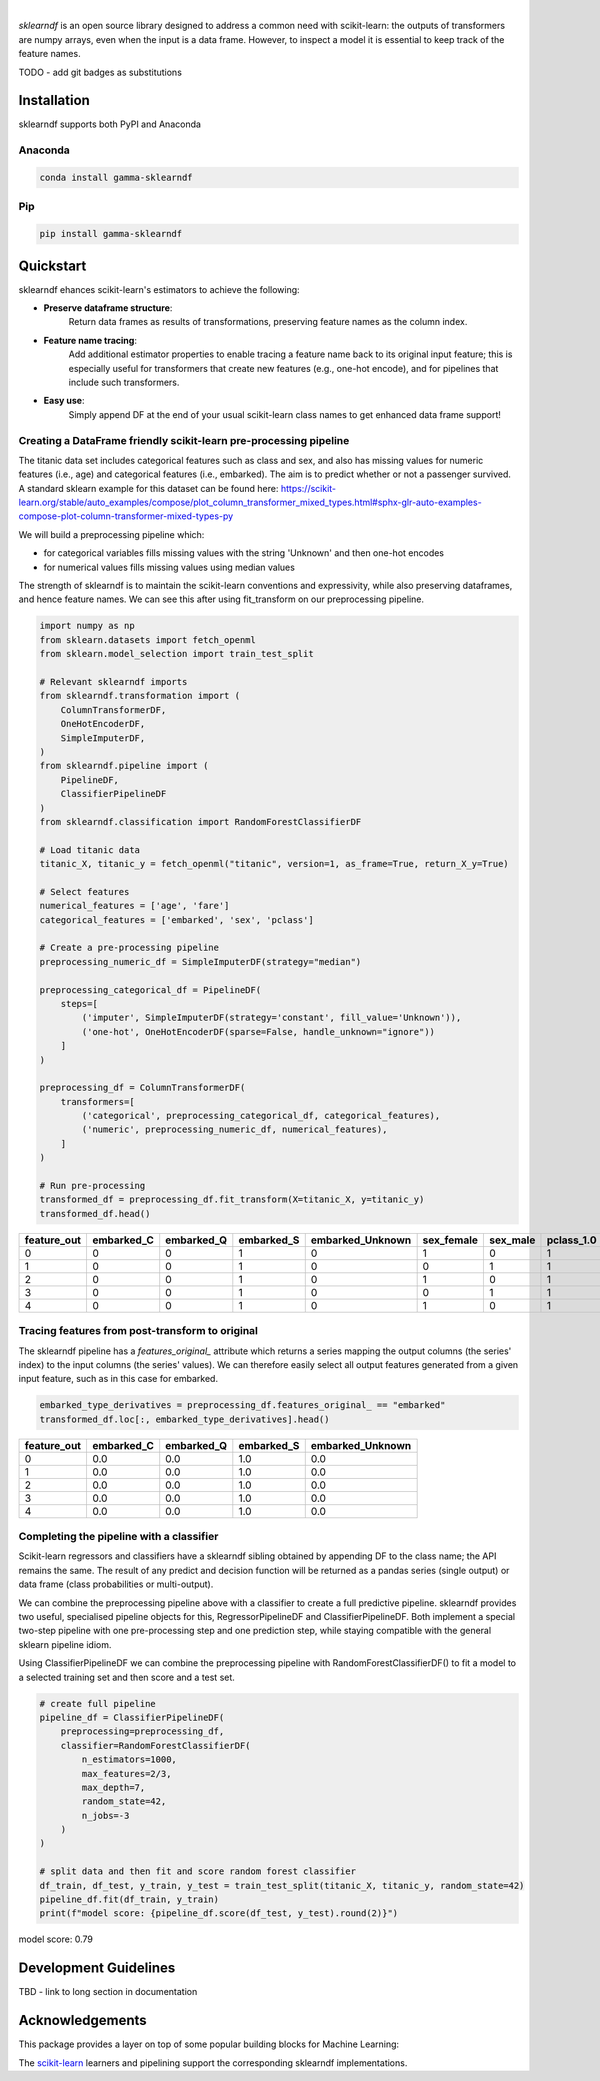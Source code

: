 .. image:: _static/sklearndf_logo.png

|

`sklearndf` is an open source library designed to address a common need with
scikit-learn: the outputs of transformers are numpy arrays, even when the input is a
data frame.
However, to inspect a model it is essential to keep track of the feature names.

TODO - add git badges as substitutions

Installation
---------------------

sklearndf supports both PyPI and Anaconda

Anaconda
~~~~~~~~~~~~~~~~~~~~~

.. code-block:: RST

    conda install gamma-sklearndf

Pip
~~~~~~~~~~~~~~~~~~~~~

.. code-block:: RST

    pip install gamma-sklearndf


Quickstart
----------------------

sklearndf ehances scikit-learn's estimators to achieve the following:

- **Preserve dataframe structure**:
    Return data frames as results of transformations, preserving feature names as the column index.
- **Feature name tracing**:
    Add additional estimator properties to enable tracing a feature name back to its original input feature; this is especially useful for transformers that create new features (e.g., one-hot encode), and for pipelines that include such transformers.
- **Easy use**:
    Simply append DF at the end of your usual scikit-learn class names to get enhanced data frame support!


Creating a DataFrame friendly scikit-learn pre-processing pipeline 
~~~~~~~~~~~~~~~~~~~~~~~~~~~~~~~~~~~~~~~~~~~~~~~~~~~~~~~~~~~~~~~~~~~~~~~~~~~~~~~~~~~~

The titanic data set includes categorical features such as class and sex, and also has
missing values for numeric features (i.e., age) and categorical features (i.e., embarked).
The aim is to predict whether or not a passenger survived.
A standard sklearn example for this dataset can be found here:
https://scikit-learn.org/stable/auto_examples/compose/plot_column_transformer_mixed_types.html#sphx-glr-auto-examples-compose-plot-column-transformer-mixed-types-py

We will build a preprocessing pipeline which:

- for categorical variables fills missing values with the string 'Unknown' and then one-hot encodes
- for numerical values fills missing values using median values

The strength of sklearndf is to maintain the scikit-learn conventions and expressivity,
while also preserving dataframes, and hence feature names. We can see this after using
fit_transform on our preprocessing pipeline.

.. code-block:: Python

    import numpy as np
    from sklearn.datasets import fetch_openml
    from sklearn.model_selection import train_test_split

    # Relevant sklearndf imports
    from sklearndf.transformation import (
        ColumnTransformerDF,
        OneHotEncoderDF,
        SimpleImputerDF,
    )
    from sklearndf.pipeline import (
        PipelineDF,
        ClassifierPipelineDF
    )
    from sklearndf.classification import RandomForestClassifierDF

    # Load titanic data
    titanic_X, titanic_y = fetch_openml("titanic", version=1, as_frame=True, return_X_y=True)

    # Select features
    numerical_features = ['age', 'fare']
    categorical_features = ['embarked', 'sex', 'pclass']

    # Create a pre-processing pipeline
    preprocessing_numeric_df = SimpleImputerDF(strategy="median")

    preprocessing_categorical_df = PipelineDF(
        steps=[
            ('imputer', SimpleImputerDF(strategy='constant', fill_value='Unknown')),
            ('one-hot', OneHotEncoderDF(sparse=False, handle_unknown="ignore"))
        ]
    )

    preprocessing_df = ColumnTransformerDF(
        transformers=[
            ('categorical', preprocessing_categorical_df, categorical_features),
            ('numeric', preprocessing_numeric_df, numerical_features),
        ]
    )

    # Run pre-processing
    transformed_df = preprocessing_df.fit_transform(X=titanic_X, y=titanic_y)
    transformed_df.head()


+-------------+------------+------------+------------+------------------+------------+----------+------------+------------+------------+--------+----------+
| feature_out | embarked_C | embarked_Q | embarked_S | embarked_Unknown | sex_female | sex_male | pclass_1.0 | pclass_2.0 | pclass_3.0 | age    | fare     |
+=============+============+============+============+==================+============+==========+============+============+============+========+==========+
|0            |0           |0           |1           |0                 |1           |0         |1           |0           |0           |29      |211.3375  |
+-------------+------------+------------+------------+------------------+------------+----------+------------+------------+------------+--------+----------+
|1            |0           |0           |1           |0                 |0           |1         |1           |0           |0           |0.9167  |151.55    |
+-------------+------------+------------+------------+------------------+------------+----------+------------+------------+------------+--------+----------+
|2            |0           |0           |1           |0                 |1           |0         |1           |0           |0           |2       |151.55    |
+-------------+------------+------------+------------+------------------+------------+----------+------------+------------+------------+--------+----------+
|3            |0           |0           |1           |0                 |0           |1         |1           |0           |0           |30      |151.55    |
+-------------+------------+------------+------------+------------------+------------+----------+------------+------------+------------+--------+----------+
|4            |0           |0           |1           |0                 |1           |0         |1           |0           |0           |25      |151.55    |
+-------------+------------+------------+------------+------------------+------------+----------+------------+------------+------------+--------+----------+


Tracing features from post-transform to original 
~~~~~~~~~~~~~~~~~~~~~~~~~~~~~~~~~~~~~~~~~~~~~~~~~~~~~~~~~~~~~~~

The sklearndf pipeline has a `features_original_` attribute which returns a series mapping
the output columns (the series' index) to the input columns (the series' values).
We can therefore easily select all output features generated from a given input feature,
such as in this case for embarked.

.. code-block:: Python

    embarked_type_derivatives = preprocessing_df.features_original_ == "embarked"
    transformed_df.loc[:, embarked_type_derivatives].head()


+-------------+------------+------------+------------+------------------+
| feature_out | embarked_C | embarked_Q | embarked_S | embarked_Unknown |
+=============+============+============+============+==================+
|0            |0.0         |0.0         |1.0         |0.0               |
+-------------+------------+------------+------------+------------------+
|1            |0.0         |0.0         |1.0         |0.0               |
+-------------+------------+------------+------------+------------------+
|2            |0.0         |0.0         |1.0         |0.0               |
+-------------+------------+------------+------------+------------------+
|3            |0.0         |0.0         |1.0         |0.0               |
+-------------+------------+------------+------------+------------------+
|4            |0.0         |0.0         |1.0         |0.0               |
+-------------+------------+------------+------------+------------------+


Completing the pipeline with a classifier
~~~~~~~~~~~~~~~~~~~~~~~~~~~~~~~~~~~~~~~~~~~~~~~~~~~~~~~~~~~~~~~

Scikit-learn regressors and classifiers have a sklearndf sibling obtained by appending
DF to the class name; the API remains the same.
The result of any predict and decision function will be returned as a pandas series
(single output) or data frame (class probabilities or multi-output).

We can combine the preprocessing pipeline above with a classifier to create a full
predictive pipeline. sklearndf provides two useful, specialised pipeline objects for
this, RegressorPipelineDF and ClassifierPipelineDF. Both implement a special two-step
pipeline with one pre-processing step and one prediction step, while staying compatible
with the general sklearn pipeline idiom.

Using ClassifierPipelineDF we can combine the preprocessing pipeline with
RandomForestClassifierDF() to fit a model to a selected training set and then score
and a test set.

.. code-block:: Python

    # create full pipeline
    pipeline_df = ClassifierPipelineDF(
        preprocessing=preprocessing_df,
        classifier=RandomForestClassifierDF(
            n_estimators=1000,
            max_features=2/3,
            max_depth=7,
            random_state=42,
            n_jobs=-3
        )
    )

    # split data and then fit and score random forest classifier
    df_train, df_test, y_train, y_test = train_test_split(titanic_X, titanic_y, random_state=42)
    pipeline_df.fit(df_train, y_train)
    print(f"model score: {pipeline_df.score(df_test, y_test).round(2)}")


model score: 0.79

Development Guidelines
---------------------------

TBD - link to long section in documentation

Acknowledgements
---------------------------

This package provides a layer on top of some popular building blocks for Machine
Learning:

The `scikit-learn <https://github.com/scikit-learn/scikit-learn>`_ learners and
pipelining support the corresponding sklearndf implementations.